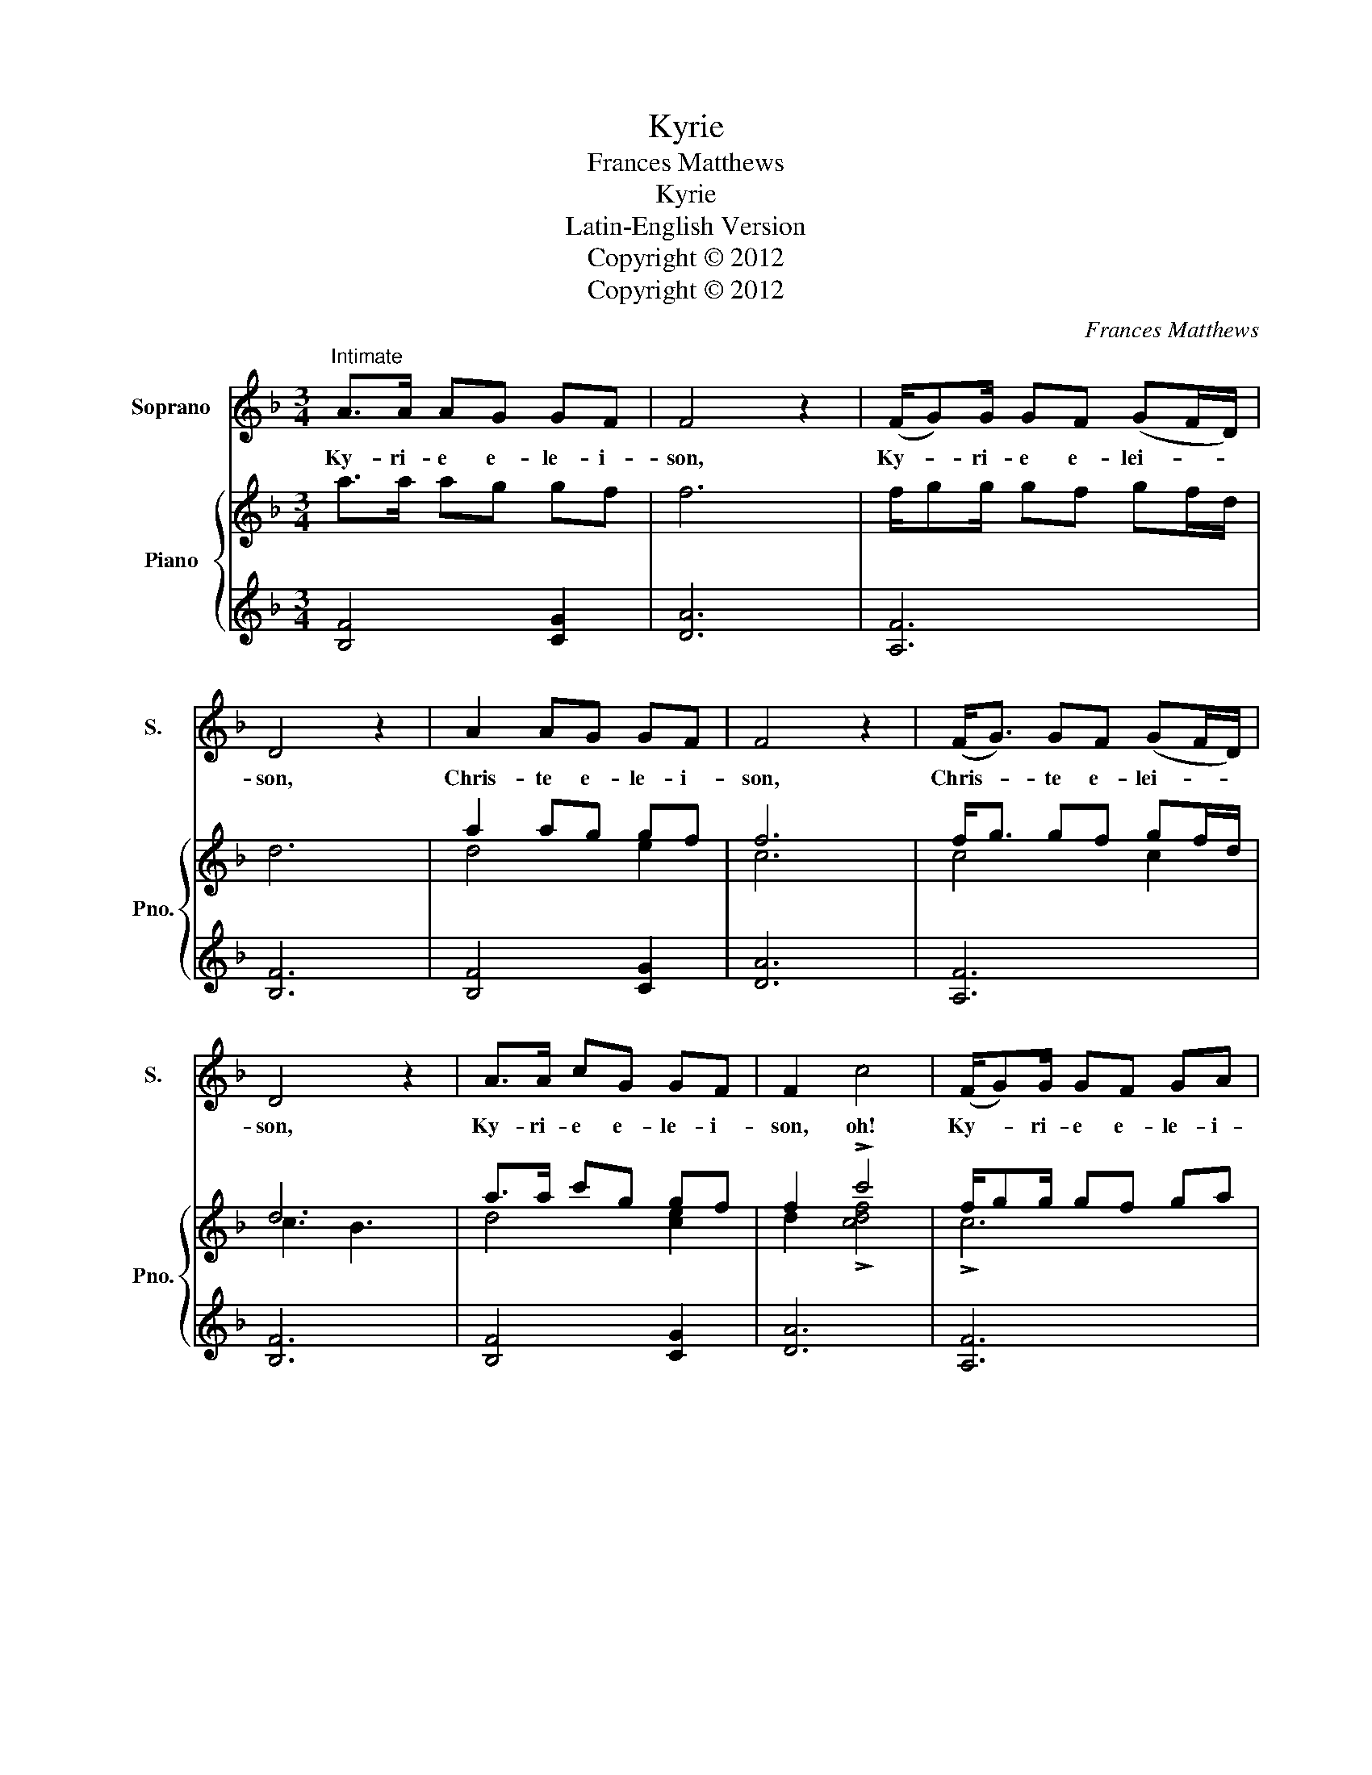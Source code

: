 X:1
T:Kyrie
T:Frances Matthews
T:Kyrie
T:Latin-English Version
T:Copyright © 2012
T:Copyright © 2012
C:Frances Matthews
Z:Copyright © 2012
%%score 1 { ( 2 4 ) | 3 }
L:1/8
M:3/4
K:F
V:1 treble nm="Soprano" snm="S."
V:2 treble nm="Piano" snm="Pno."
V:4 treble 
V:3 treble 
V:1
"^Intimate" A>A AG GF | F4 z2 | (F/G)G/ GF (GF/D/) | D4 z2 | A2 AG GF | F4 z2 | (F<G) GF (GF/D/) | %7
w: Ky- ri- e e- le- i-|son,|Ky- * ri- e e- lei- * *|son,|Chris- te e- le- i-|son,|Chris- * te e- lei- * *|
 D4 z2 | A>A cG GF | F2 c4 | (F/G)G/ GF GA | F4 z2 |] A>A AG GF | F4 z2 | (F<G- G)F (GF/D/) | %15
w: son,|Ky- ri- e e- le- i-|son, oh!|Ky- * ri- e e- le- i-|son.|Ky- ri- e e- le- i-|son,|Lord _ _ have mer- * *|
 D4 z2 | A2 AG GF | F4 z2 | (F<G- G)F (GF/D/) | D4 z2 | A>A cG GF | F2 c4 | (F<G- G)F (GA) | %23
w: cy,|Chris- te e- le- i-|son,|Christ _ _ have mer- * *|cy,|Ky- ri- e e- le- i-|son, oh!|Lord _ _ have mer- *|
 F4 z2 |] %24
w: cy.|
V:2
 a>a ag gf | f6 | f/gg/ gf gf/d/ | d6 | a2 ag gf | f6 | f<g gf gf/d/ | d6 | a>a c'g gf | %9
 f2 !>!c'4 | f/gg/ gf ga | f6 |] a>a ag gf | f6 | f<g- gf gf/d/ | d6 | a2 ag gf | f6 | %18
 f<g- gf gf/d/ | d6 | a>a c'g gf | f2 !>!c'4 | f<g- gf ga | f6 |] %24
V:3
 [B,F]4 [CG]2 | [DA]6 | [A,F]6 | [B,F]6 | [B,F]4 [CG]2 | [DA]6 | [A,F]6 | [B,F]6 | [B,F]4 [CG]2 | %9
 [DA]6 | [A,F]6 | [B,F]6 |] [B,F]4 [CG]2 | [DA]6 | [A,F]6 | [B,F]6 | [B,F]4 [CG]2 | [DA]6 | %18
 [A,F]6 | [B,F]6 | [B,F]4 [CG]2 | [DA]6 | [A,F]6 | [B,F]6 |] %24
V:4
 x6 | x6 | x6 | x6 | d4 e2 | c6 | c4 c2 | c3 B3 | d4 [ce]2 | d2 !>![cdf]4 | !>!c6 | !>!d6 |] x6 | %13
 x6 | x6 | x6 | d4 e2 | c6 | c4 c2 | c3 B3 | d4 [ce]2 | d2 !>![cdf]4 | !>!c6 | !>!d6 |] %24

